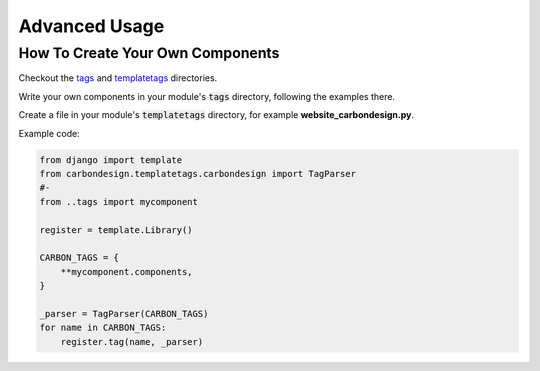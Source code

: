 Advanced Usage
==============

How To Create Your Own Components
---------------------------------

Checkout the tags_ and templatetags_ directories.

Write your own components in your module's :code:`tags` directory, following
the examples there.

Create a file in your module's :code:`templatetags` directory, for example
**website_carbondesign.py**.

Example code:

.. code-block:: python

    from django import template
    from carbondesign.templatetags.carbondesign import TagParser
    #-
    from ..tags import mycomponent

    register = template.Library()

    CARBON_TAGS = {
        **mycomponent.components,
    }

    _parser = TagParser(CARBON_TAGS)
    for name in CARBON_TAGS:
        register.tag(name, _parser)


.. _tags: https://github.com/dozymoe/django-carbondesign/tree/main/carbondesign/tags/
.. _templatetags: https://github.com/dozymoe/django-carbondesign/tree/main/carbondesign/templatetags/
